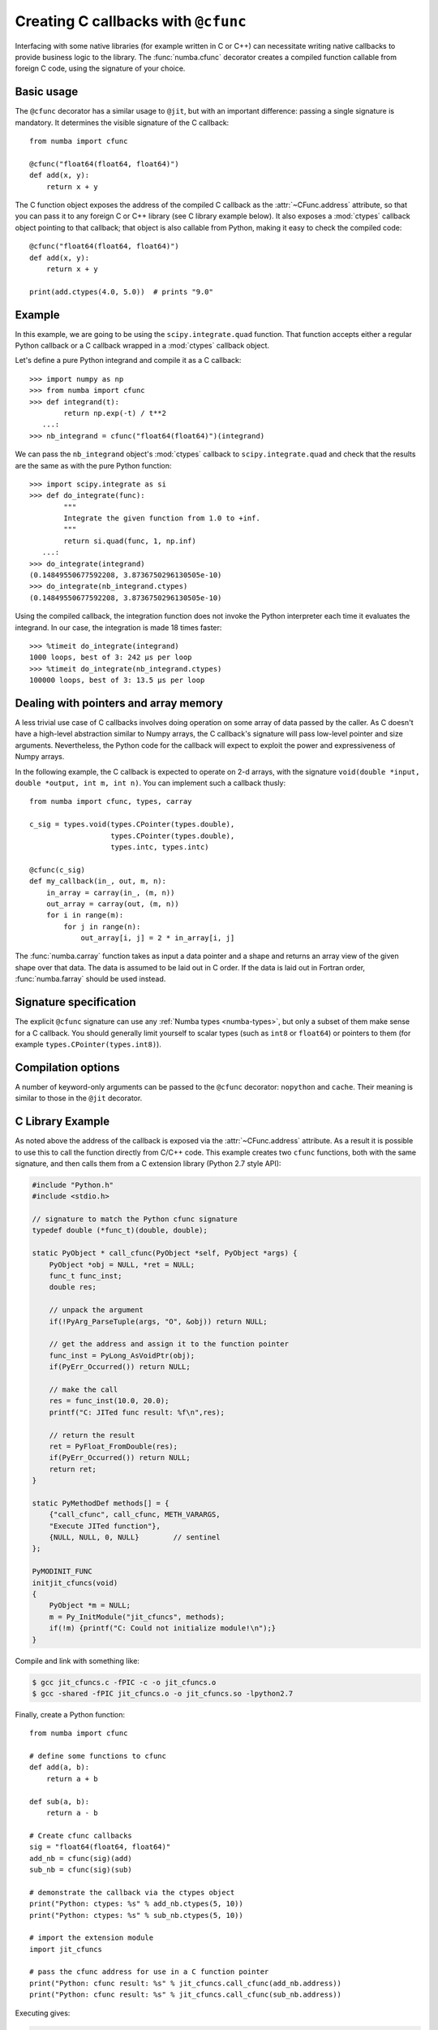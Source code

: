 .. _cfunc:

====================================
Creating C callbacks with ``@cfunc``
====================================

Interfacing with some native libraries (for example written in C or C++)
can necessitate writing native callbacks to provide business logic to the
library.  The :func:`numba.cfunc` decorator creates a compiled function
callable from foreign C code, using the signature of your choice.


Basic usage
===========

The ``@cfunc`` decorator has a similar usage to ``@jit``, but with an
important difference: passing a single signature is mandatory.
It determines the visible signature of the C callback::

   from numba import cfunc

   @cfunc("float64(float64, float64)")
   def add(x, y):
       return x + y


The C function object exposes the address of the compiled C callback as
the :attr:`~CFunc.address` attribute, so that you can pass it to any
foreign C or C++ library (see C library example below).  It also exposes
a :mod:`ctypes` callback object pointing to that callback; that object is
also callable from Python, making it easy to check the compiled code::

   @cfunc("float64(float64, float64)")
   def add(x, y):
       return x + y

   print(add.ctypes(4.0, 5.0))  # prints "9.0"


Example
=======

In this example, we are going to be using the ``scipy.integrate.quad``
function.  That function accepts either a regular Python callback or
a C callback wrapped in a :mod:`ctypes` callback object.

Let's define a pure Python integrand and compile it as a
C callback::

   >>> import numpy as np
   >>> from numba import cfunc
   >>> def integrand(t):
           return np.exp(-t) / t**2
      ...:
   >>> nb_integrand = cfunc("float64(float64)")(integrand)

We can pass the ``nb_integrand`` object's :mod:`ctypes` callback to
``scipy.integrate.quad`` and check that the results are the same as with
the pure Python function::

   >>> import scipy.integrate as si
   >>> def do_integrate(func):
           """
           Integrate the given function from 1.0 to +inf.
           """
           return si.quad(func, 1, np.inf)
      ...:
   >>> do_integrate(integrand)
   (0.14849550677592208, 3.8736750296130505e-10)
   >>> do_integrate(nb_integrand.ctypes)
   (0.14849550677592208, 3.8736750296130505e-10)


Using the compiled callback, the integration function does not invoke the
Python interpreter each time it evaluates the integrand.  In our case, the
integration is made 18 times faster::

   >>> %timeit do_integrate(integrand)
   1000 loops, best of 3: 242 µs per loop
   >>> %timeit do_integrate(nb_integrand.ctypes)
   100000 loops, best of 3: 13.5 µs per loop


Dealing with pointers and array memory
======================================

A less trivial use case of C callbacks involves doing operation on some
array of data passed by the caller.  As C doesn't have a high-level
abstraction similar to Numpy arrays, the C callback's signature will pass
low-level pointer and size arguments.  Nevertheless, the Python code for
the callback will expect to exploit the power and expressiveness of Numpy
arrays.

In the following example, the C callback is expected to operate on 2-d arrays,
with the signature ``void(double *input, double *output, int m, int n)``.
You can implement such a callback thusly::

   from numba import cfunc, types, carray

   c_sig = types.void(types.CPointer(types.double),
                      types.CPointer(types.double),
                      types.intc, types.intc)

   @cfunc(c_sig)
   def my_callback(in_, out, m, n):
       in_array = carray(in_, (m, n))
       out_array = carray(out, (m, n))
       for i in range(m):
           for j in range(n):
               out_array[i, j] = 2 * in_array[i, j]


The :func:`numba.carray` function takes as input a data pointer and a shape
and returns an array view of the given shape over that data.  The data is
assumed to be laid out in C order.  If the data is laid out in Fortran order,
:func:`numba.farray` should be used instead.


Signature specification
=======================

The explicit ``@cfunc`` signature can use any :ref:`Numba types <numba-types>`,
but only a subset of them make sense for a C callback.  You should
generally limit yourself to scalar types (such as ``int8`` or ``float64``)
or pointers to them (for example ``types.CPointer(types.int8)``).


Compilation options
===================

A number of keyword-only arguments can be passed to the ``@cfunc``
decorator: ``nopython`` and ``cache``.  Their meaning is similar to those
in the ``@jit`` decorator.

C Library Example
=================

As noted above the address of the callback is exposed via the 
:attr:`~CFunc.address` attribute. As a result it is possible to use this
to call the function directly from C/C++ code. This example creates two
``cfunc`` functions, both with the same signature, and then calls them from a C
extension library (Python 2.7 style API):

.. code-block:: c

    #include "Python.h"
    #include <stdio.h>

    // signature to match the Python cfunc signature
    typedef double (*func_t)(double, double);

    static PyObject * call_cfunc(PyObject *self, PyObject *args) {
        PyObject *obj = NULL, *ret = NULL;
        func_t func_inst;
        double res;
        
        // unpack the argument
        if(!PyArg_ParseTuple(args, "O", &obj)) return NULL;
        
        // get the address and assign it to the function pointer
        func_inst = PyLong_AsVoidPtr(obj);
        if(PyErr_Occurred()) return NULL;
        
        // make the call
        res = func_inst(10.0, 20.0);
        printf("C: JITed func result: %f\n",res);

        // return the result
        ret = PyFloat_FromDouble(res);
        if(PyErr_Occurred()) return NULL;
        return ret;
    }

    static PyMethodDef methods[] = {
        {"call_cfunc", call_cfunc, METH_VARARGS,
        "Execute JITed function"},
        {NULL, NULL, 0, NULL}        // sentinel
    };

    PyMODINIT_FUNC
    initjit_cfuncs(void)
    {
        PyObject *m = NULL;
        m = Py_InitModule("jit_cfuncs", methods);
        if(!m) {printf("C: Could not initialize module!\n");}
    }

Compile and link with something like:

.. code-block:: bash

    $ gcc jit_cfuncs.c -fPIC -c -o jit_cfuncs.o 
    $ gcc -shared -fPIC jit_cfuncs.o -o jit_cfuncs.so -lpython2.7

Finally, create a Python function::

    from numba import cfunc

    # define some functions to cfunc
    def add(a, b):
        return a + b

    def sub(a, b):
        return a - b

    # Create cfunc callbacks
    sig = "float64(float64, float64)"
    add_nb = cfunc(sig)(add)
    sub_nb = cfunc(sig)(sub)

    # demonstrate the callback via the ctypes object
    print("Python: ctypes: %s" % add_nb.ctypes(5, 10))
    print("Python: ctypes: %s" % sub_nb.ctypes(5, 10))

    # import the extension module
    import jit_cfuncs

    # pass the cfunc address for use in a C function pointer
    print("Python: cfunc result: %s" % jit_cfuncs.call_cfunc(add_nb.address))
    print("Python: cfunc result: %s" % jit_cfuncs.call_cfunc(sub_nb.address))
    
Executing gives:

.. code-block:: bash

    $ python jit_cfuncs.py 
    Python: ctypes: 15.0
    Python: ctypes: -5.0
    C: cfunc result: 30.000000
    Python: cfunc result: 30.0
    C: cfunc result: -10.000000
    Python: cfunc result: -10.0




